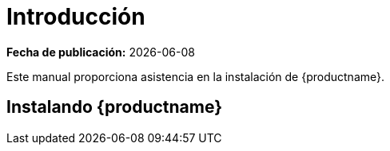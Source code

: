 [[installation-intro]]
= Introducción

**Fecha de publicación:** {docdate}

Este manual proporciona asistencia en la instalación de {productname}.



== Instalando {productname}

ifeval::[{suma-content} == true]

{susemgr} Server y Proxy están disponibles desde {sle} como productos base,
y pueden ser instalados con el Instalador Unificado. Instalar con el
Instalador Unificado es el método de instalación por defecto.

endif::[]
